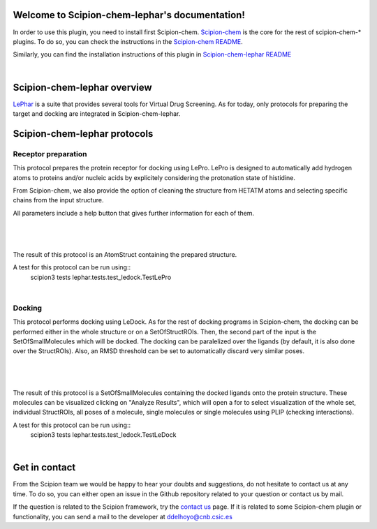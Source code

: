 
.. _docs-chem-lephar:

.. figure:: ../images/lephar_logo.jpg
   :alt: lephar logo

Welcome to Scipion-chem-lephar's documentation!
=================================================
In order to use this plugin, you need to install first Scipion-chem.
`Scipion-chem <https://github.com/scipion-chem/docs>`_
is the core for the rest of scipion-chem-\* plugins. To do so, you can check the instructions in the
`Scipion-chem README <https://github.com/scipion-chem/scipion-chem/blob/master/README.rst>`_.

Similarly, you can find the installation instructions of this plugin in
`Scipion-chem-lephar README <https://github.com/scipion-chem/scipion-chem-lephar/blob/master/README.rst>`_

|

Scipion-chem-lephar overview
========================================
`LePhar <http://www.lephar.com/>`_ is a suite that provides several tools for Virtual Drug Screening. As for today,
only protocols for preparing the target and docking are integrated in Scipion-chem-lephar.

Scipion-chem-lephar protocols
========================================

**Receptor preparation**
-------------------------------
This protocol prepares the protein receptor for docking using LePro.
LePro is designed to automatically add hydrogen atoms to proteins and/or nucleic acids by explicitely considering the
protonation state of histidine.

From Scipion-chem, we also provide the option of cleaning the structure from HETATM atoms and selecting specific
chains from the input structure.

All parameters include a help button that gives further information for each of them.

|

.. figure:: ../images/lephar_form1.png
   :alt: lephar form1

|

The result of this protocol is an AtomStruct containing the prepared structure.

A test for this protocol can be run using::
    scipion3 tests lephar.tests.test_ledock.TestLePro

|

**Docking**
-------------------------------
This protocol performs docking using LeDock. As for the rest of docking programs in Scipion-chem, the docking can be
performed either in the whole structure or on a SetOfStructROIs. Then, the second part of the input is the
SetOfSmallMolecules which will be docked. The docking can be paralelized over the ligands (by default, it is also done
over the StructROIs). Also, an RMSD threshold can be set to automatically discard very similar poses.

|

.. figure:: ../images/lephar_form2.png
   :alt: lephar form2

|

The result of this protocol is a SetOfSmallMolecules containing the docked ligands onto the protein structure.
These molecules can be visualized clicking on "Analyze Results", which will open a for to select visualization of the
whole set, individual StructROIs, all poses of a molecule, single molecules or single molecules using PLIP
(checking interactions).

A test for this protocol can be run using::
    scipion3 tests lephar.tests.test_ledock.TestLeDock

|

Get in contact
==================

From the Scipion team we would be happy to hear your doubts and suggestions, do not hesitate to contact us at any
time. To do so, you can either open an issue in the Github repository related to your question or
contact us by mail.

If the question is related to the Scipion framework, try the `contact us <https://scipion.i2pc.es/contact>`_ page.
If it is related to some Scipion-chem plugin or functionality, you can send a mail to
the developer at ddelhoyo@cnb.csic.es


